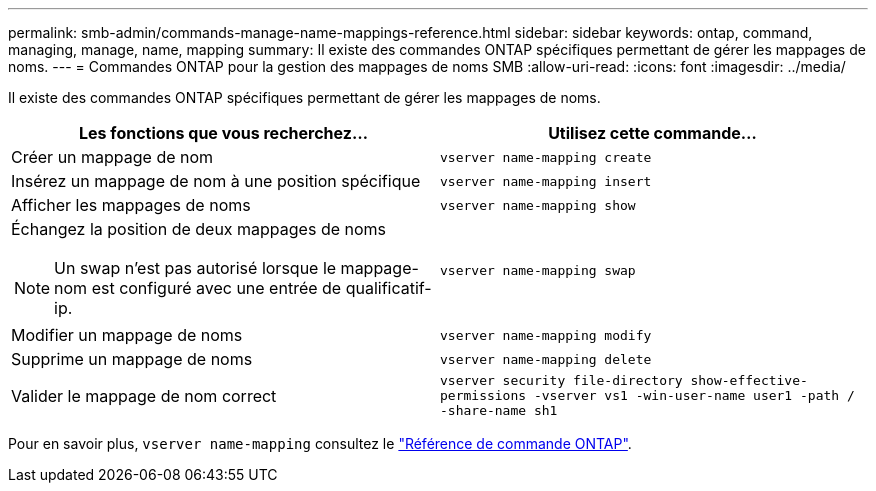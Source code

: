 ---
permalink: smb-admin/commands-manage-name-mappings-reference.html 
sidebar: sidebar 
keywords: ontap, command, managing, manage, name, mapping 
summary: Il existe des commandes ONTAP spécifiques permettant de gérer les mappages de noms. 
---
= Commandes ONTAP pour la gestion des mappages de noms SMB
:allow-uri-read: 
:icons: font
:imagesdir: ../media/


[role="lead"]
Il existe des commandes ONTAP spécifiques permettant de gérer les mappages de noms.

|===
| Les fonctions que vous recherchez... | Utilisez cette commande... 


 a| 
Créer un mappage de nom
 a| 
`vserver name-mapping create`



 a| 
Insérez un mappage de nom à une position spécifique
 a| 
`vserver name-mapping insert`



 a| 
Afficher les mappages de noms
 a| 
`vserver name-mapping show`



 a| 
Échangez la position de deux mappages de noms

[NOTE]
====
Un swap n'est pas autorisé lorsque le mappage-nom est configuré avec une entrée de qualificatif-ip.

==== a| 
`vserver name-mapping swap`



 a| 
Modifier un mappage de noms
 a| 
`vserver name-mapping modify`



 a| 
Supprime un mappage de noms
 a| 
`vserver name-mapping delete`



 a| 
Valider le mappage de nom correct
 a| 
`vserver security file-directory show-effective-permissions -vserver vs1 -win-user-name user1 -path / -share-name sh1`

|===
Pour en savoir plus, `vserver name-mapping` consultez le link:https://docs.netapp.com/us-en/ontap-cli/search.html?q=vserver+name-mapping["Référence de commande ONTAP"^].
